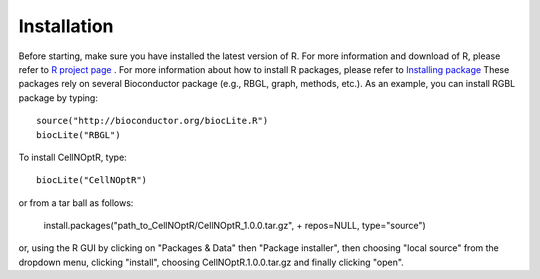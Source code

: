 Installation
==================

Before starting, make sure you have installed the latest version of R. For more information and download
of R, please refer to `R project page <http://www.r-project.org/>`_ . For more information about how to 
install R packages, please refer to `Installing package <http://cran.r-project.org/doc/manuals/R-admin.html#Installing-packages>`_
These packages rely on several Bioconductor package (e.g., RBGL, graph, methods, etc.). As an example, you can
install RGBL package by typing:
::

  source("http://bioconductor.org/biocLite.R")
  biocLite("RBGL")
  
To install CellNOptR, type::

  biocLite("CellNOptR")
  
or from a tar ball as follows:

    install.packages("path_to_CellNOptR/CellNOptR_1.0.0.tar.gz", + repos=NULL, type="source")

or, using the R GUI by clicking on "Packages & Data" then "Package installer", then choosing "local source"
from the dropdown menu, clicking "install", choosing CellNOptR.1.0.0.tar.gz
and finally clicking "open".
